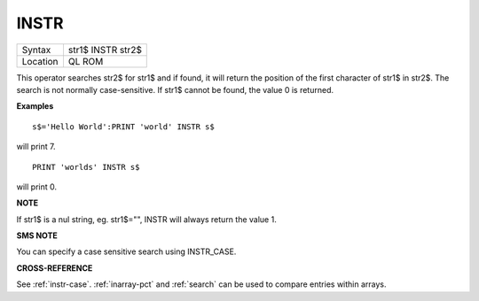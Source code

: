 ..  _instr:

INSTR
=====

+----------+-------------------------------------------------------------------+
| Syntax   |  str1$ INSTR str2$                                                |
+----------+-------------------------------------------------------------------+
| Location |  QL ROM                                                           |
+----------+-------------------------------------------------------------------+

This operator searches str2$ for str1$ and if found, it will return the
position of the first character of str1$ in str2$. The search is not
normally case-sensitive. If str1$ cannot be found, the value 0 is
returned.

**Examples**

::

    s$='Hello World':PRINT 'world' INSTR s$

will print 7.

::

    PRINT 'worlds' INSTR s$

will print 0.

**NOTE**

If str1$ is a nul string, eg. str1$="", INSTR will always return the
value 1.

**SMS NOTE**

You can specify a case sensitive search using INSTR\_CASE.

**CROSS-REFERENCE**

See :ref:`instr-case`.
:ref:`inarray-pct` and
:ref:`search` can be used to compare entries within
arrays.


